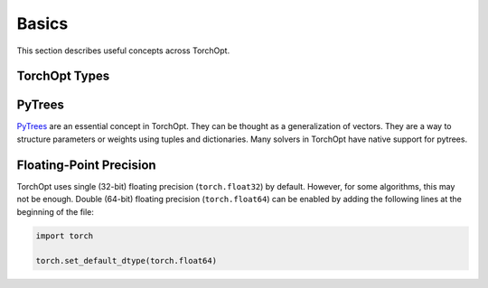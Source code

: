 Basics
======

This section describes useful concepts across TorchOpt.

TorchOpt Types
--------------

.. autosummary::
    :toctree: ../_autosummary

    torchopt.base.GradientTransformation
    torchopt.base.TransformInitFn
    torchopt.base.TransformUpdateFn

PyTrees
-------

`PyTrees <https://github.com/metaopt/optree#pytrees>`_ are an essential concept in TorchOpt.
They can be thought as a generalization of vectors.
They are a way to structure parameters or weights using tuples and dictionaries.
Many solvers in TorchOpt have native support for pytrees.

Floating-Point Precision
------------------------

TorchOpt uses single (32-bit) floating precision (``torch.float32``) by default.
However, for some algorithms, this may not be enough.
Double (64-bit) floating precision (``torch.float64``) can be enabled by adding the following lines at the beginning of the file:

.. code-block:: python

    import torch

    torch.set_default_dtype(torch.float64)
